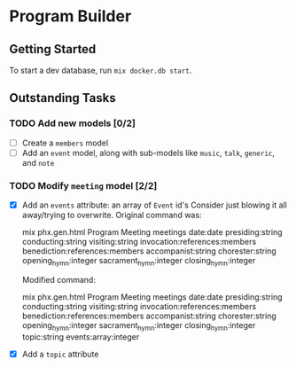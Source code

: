 * Program Builder

** Getting Started

To start a dev database, run =mix docker.db start=.

** Outstanding Tasks

*** TODO Add new models [0/2]

 - [ ] Create a =members= model
 - [ ] Add an =event= model, along with sub-models like =music=, =talk=, =generic=, and =note=

*** TODO Modify =meeting= model [2/2]

 - [X] Add an =events= attribute: an array of =Event= id's
   Consider just blowing it all away/trying to overwrite. Original command was:

       mix phx.gen.html Program Meeting meetings date:date presiding:string conducting:string visiting:string invocation:references:members benediction:references:members accompanist:string chorester:string opening_hymn:integer sacrament_hymn:integer closing_hymn:integer

   Modified command:

       mix phx.gen.html Program Meeting meetings date:date presiding:string conducting:string visiting:string invocation:references:members benediction:references:members accompanist:string chorester:string opening_hymn:integer sacrament_hymn:integer closing_hymn:integer topic:string events:array:integer

 - [X] Add a =topic= attribute
